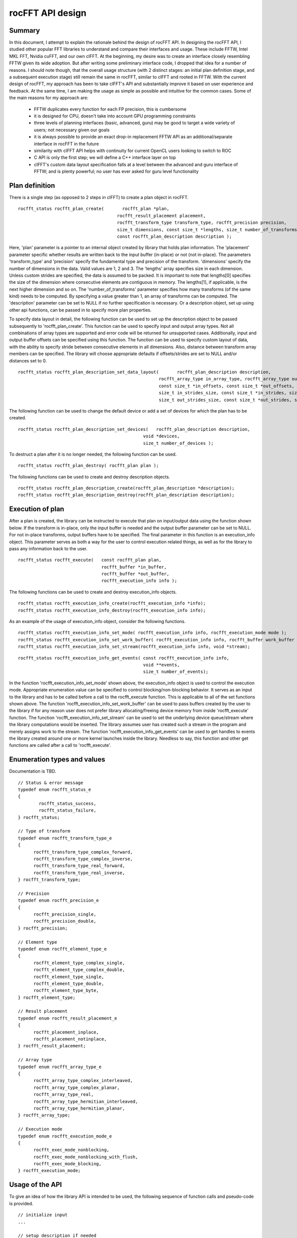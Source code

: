 .. _rocFFTAPI:

==================
rocFFT API design
==================

Summary
***********
In this document, I attempt to explain the rationale behind the design of rocFFT API. In designing the rocFFT API, I studied other popular FFT libraries to understand and compare their interfaces and usage. These include FFTW, Intel MKL FFT, Nvidia cuFFT, and our own clFFT. At the beginning, my desire was to create an interface closely resembling FFTW given its wide adoption. But after writing some preliminary interface code, I dropped that idea for a number of reasons. I should note though, that the overall usage structure (with 2 distinct stages: an initial plan definition stage, and a subsequent execution stage) still remain the same in rocFFT, similar to clFFT and rooted in FFTW. With the current design of rocFFT, my approach has been to take clFFT's API and substantially improve it based on user experience and feedback. At the same time, I am making the usage as simple as possible and intuitive for the common cases. Some of the main reasons for my approach are:

 * FFTW duplicates every function for each FP precision, this is cumbersome
 * it is designed for CPU, doesn't take into account GPU programming constraints
 * three levels of planning interfaces (basic, advanced, guru) may be good to target a wide variety of users; not necessary given our 	  goals
 * it is always possible to provide an exact drop-in replacement FFTW API as an additional/separate interface in rocFFT in the future
 * similarity with clFFT API helps with continuity for current OpenCL users looking to switch to ROC
 * C API is only the first step; we will define a C++ interface layer on top
 * clFFT's custom data layout specification falls at a level between the advanced and guru interface of FFTW; and is plenty powerful; 	 no user has ever asked for guru level functionality

Plan definition
******************
There is a single step (as opposed to 2 steps in clFFT) to create a plan object in rocFFT.

::

  rocfft_status rocfft_plan_create(       rocfft_plan *plan,
                                        rocfft_result_placement placement,
                                        rocfft_transform_type transform_type, rocfft_precision precision,
                                        size_t dimensions, const size_t *lengths, size_t number_of_transforms,
                                        const rocfft_plan_description description );


Here, 'plan' parameter is a pointer to an internal object created by library that holds plan information. The 'placement' parameter specific whether results are written back to the input buffer (in-place) or not (not in-place). The parameters 'transform_type' and 'precision' specify the fundamental type and precision of the transform. 'dimensions' specify the number of dimensions in the data. Valid values are 1, 2 and 3. The 'lengths' array specifies size in each dimension. Unless custom strides are specified, the data is assumed to be packed. It is important to note that lengths[0] specifies the size of the dimension where consecutive elements are contiguous in memory. The lengths[1], if applicable, is the next higher dimension and so on. The 'number_of_transforms' parameter specifies how many transforms (of the same kind) needs to be computed. By specifying a value greater than 1, an array of transforms can be computed. The 'description' parameter can be set to NULL if no further specification is necessary. Or a description object, set up using other api functions, can be passed in to specify more plan properties.

To specify data layout in detail, the following function can be used to set up the description object to be passed subsequently to 'rocfft_plan_create'. This function can be used to specify input and output array types. Not all combinations of array types are supported and error code will be returned for unsupported cases. Additionally, input and output buffer offsets can be specified using this function. The function can be used to specify custom layout of data, with the ability to specify stride between consecutive elements in all dimensions. Also, distance between transform array members can be specified. The library will choose appropriate defaults if offsets/strides are set to NULL and/or distances set to 0.


::

  rocfft_status rocfft_plan_description_set_data_layout(       rocfft_plan_description description,
                                                        rocfft_array_type in_array_type, rocfft_array_type out_array_type,
                                                        const size_t *in_offsets, const size_t *out_offsets,
                                                        size_t in_strides_size, const size_t *in_strides, size_t in_distance,
                                                        size_t out_strides_size, const size_t *out_strides, size_t out_distance );


The following function can be used to change the default device or add a set of devices for which the plan has to be created.


::


  rocfft_status rocfft_plan_description_set_devices(   rocfft_plan_description description,
                                                  void *devices,
                                                  size_t number_of_devices );

To destruct a plan after it is no longer needed, the following function can be used.

::

  rocfft_status rocfft_plan_destroy( rocfft_plan plan );

The following functions can be used to create and destroy description objects.

::

  rocfft_status rocfft_plan_description_create(rocfft_plan_description *description);
  rocfft_status rocfft_plan_description_destroy(rocfft_plan_description description);

Execution of plan
*******************
After a plan is created, the library can be instructed to execute that plan on input/output data using the function shown below. If the transform is in-place, only the input buffer is needed and the output buffer parameter can be set to NULL. For not in-place transforms, output buffers have to be specified. The final parameter in this function is an execution_info object. This parameter serves as both a way for the user to control execution related things, as well as for the library to pass any information back to the user.

::

  rocfft_status rocfft_execute(   const rocfft_plan plan,
                                  rocfft_buffer *in_buffer,
                                  rocfft_buffer *out_buffer,
                                  rocfft_execution_info info );

The following functions can be used to create and destroy execution_info objects.

::

  rocfft_status rocfft_execution_info_create(rocfft_execution_info *info);
  rocfft_status rocfft_execution_info_destroy(rocfft_execution_info info);

As an example of the usage of execution_info object, consider the following functions.

::

  rocfft_status rocfft_execution_info_set_mode( rocfft_execution_info info, rocfft_execution_mode mode );
  rocfft_status rocfft_execution_info_set_work_buffer( rocfft_execution_info info, rocfft_buffer work_buffer );
  rocfft_status rocfft_execution_info_set_stream(rocfft_execution_info info, void *stream);

::

  rocfft_status rocfft_execution_info_get_events( const rocfft_execution_info info,
                                                  void **events,
                                                  size_t number_of_events);

In the function 'rocfft_execution_info_set_mode' shown above, the execution_info object is used to control the execution mode. Appropriate enumeration value can be specified to control blocking/non-blocking behavior. It serves as an input to the library and has to be called before a call to the rocfft_execute function. This is applicable to all of the set functions shown above. The function 'rocfft_execution_info_set_work_buffer' can be used to pass buffers created by the user to the library if for any reason user does not prefer library allocating/freeing device memory from inside 'rocfft_execute' function. The function 'rocfft_execution_info_set_stream' can be used to set the underlying device queue/stream where the library computations would be inserted. The library assumes user has created such a stream in the program and merely assigns work to the stream. The function 'rocfft_execution_info_get_events' can be used to get handles to events the library created around one or more kernel launches inside the library. Needless to say, this function and other get functions are called after a call to 'rocfft_execute'.

Enumeration types and values
******************************
Documentation is TBD.

::

  // Status & error message
  typedef enum rocfft_status_e
  {
     	  rocfft_status_success,
	  rocfft_status_failure,
  } rocfft_status;

  // Type of transform
  typedef enum rocfft_transform_type_e
  {
	rocfft_transform_type_complex_forward,
	rocfft_transform_type_complex_inverse,
	rocfft_transform_type_real_forward,
	rocfft_transform_type_real_inverse,
  } rocfft_transform_type;

  // Precision
  typedef enum rocfft_precision_e
  {
	rocfft_precision_single,
	rocfft_precision_double,
  } rocfft_precision;

  // Element type
  typedef enum rocfft_element_type_e
  {
	rocfft_element_type_complex_single,
	rocfft_element_type_complex_double,
	rocfft_element_type_single,
	rocfft_element_type_double,
	rocfft_element_type_byte,
  } rocfft_element_type;

  // Result placement
  typedef enum rocfft_result_placement_e
  {
	rocfft_placement_inplace,
	rocfft_placement_notinplace,
  } rocfft_result_placement;

  // Array type
  typedef enum rocfft_array_type_e
  {
	rocfft_array_type_complex_interleaved,
	rocfft_array_type_complex_planar,
	rocfft_array_type_real,
	rocfft_array_type_hermitian_interleaved,
	rocfft_array_type_hermitian_planar,
  } rocfft_array_type;

  // Execution mode
  typedef enum rocfft_execution_mode_e
  {
	rocfft_exec_mode_nonblocking,
	rocfft_exec_mode_nonblocking_with_flush,
	rocfft_exec_mode_blocking,
  } rocfft_execution_mode;

Usage of the API
*********************
To give an idea of how the library API is intended to be used, the following sequence of function calls and pseudo-code is provided.

::

  // initialize input
  ...

  // setup description if needed
  rocfft_plan_description description = NULL;
  status = rocfft_plan_description_create(&description);
  status = rocfft_plan_description_set_data_layout(&description, ...);

  // create plan
  status = rocfft_plan_create(&plan, ..., &description);

  // create execution_info as needed
  status = rocfft_execution_info_create(&execution_info);
  status = rocfft_execution_info_set_mode(execution_info, rocfft_exec_mode_blocking);

  // execute the plan
  status = rocfft_execute(plan, &buffer_a, &buffer_b, execution_info);

  // analyze results
  ...

  // destruct library objects
  status = rocfft_plan_description_destroy(description);
  status = rocfft_execution_info_destroy(execution_info);

  // destruct plan
  status = rocfft_plan_destroy(plan);

